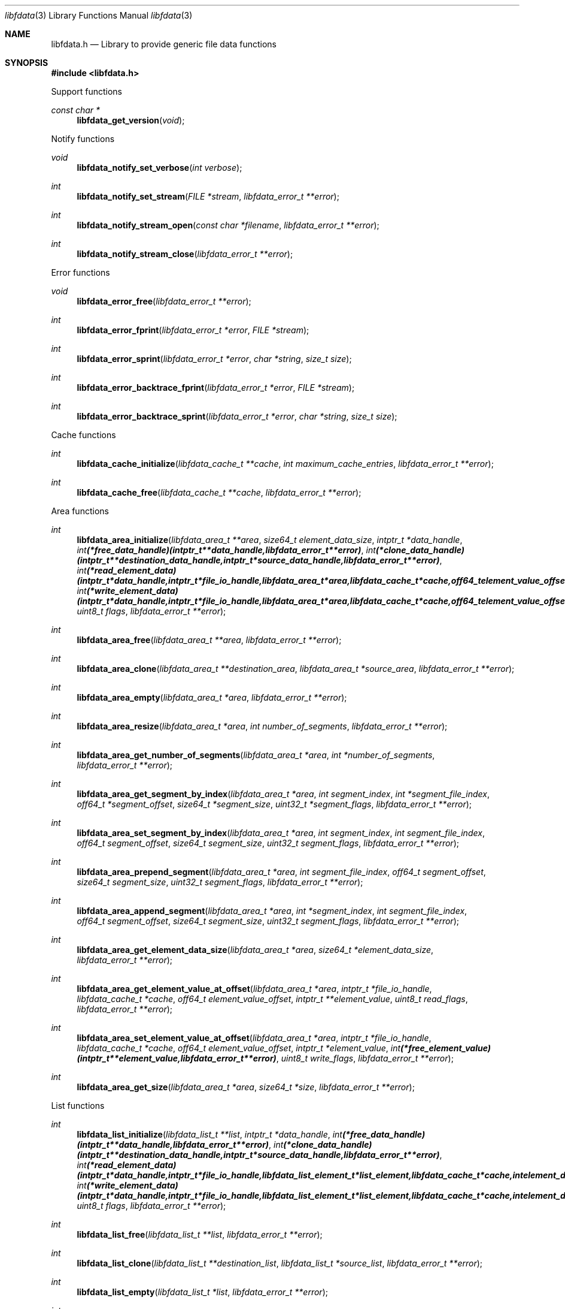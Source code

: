 .Dd November 29, 2020
.Dt libfdata 3
.Os libfdata
.Sh NAME
.Nm libfdata.h
.Nd Library to provide generic file data functions
.Sh SYNOPSIS
.In libfdata.h
.Pp
Support functions
.Ft const char *
.Fn libfdata_get_version "void"
.Pp
Notify functions
.Ft void
.Fn libfdata_notify_set_verbose "int verbose"
.Ft int
.Fn libfdata_notify_set_stream "FILE *stream" "libfdata_error_t **error"
.Ft int
.Fn libfdata_notify_stream_open "const char *filename" "libfdata_error_t **error"
.Ft int
.Fn libfdata_notify_stream_close "libfdata_error_t **error"
.Pp
Error functions
.Ft void
.Fn libfdata_error_free "libfdata_error_t **error"
.Ft int
.Fn libfdata_error_fprint "libfdata_error_t *error" "FILE *stream"
.Ft int
.Fn libfdata_error_sprint "libfdata_error_t *error" "char *string" "size_t size"
.Ft int
.Fn libfdata_error_backtrace_fprint "libfdata_error_t *error" "FILE *stream"
.Ft int
.Fn libfdata_error_backtrace_sprint "libfdata_error_t *error" "char *string" "size_t size"
.Pp
Cache functions
.Ft int
.Fn libfdata_cache_initialize "libfdata_cache_t **cache" "int maximum_cache_entries" "libfdata_error_t **error"
.Ft int
.Fn libfdata_cache_free "libfdata_cache_t **cache" "libfdata_error_t **error"
.Pp
Area functions
.Ft int
.Fn libfdata_area_initialize "libfdata_area_t **area" "size64_t element_data_size" "intptr_t *data_handle" "int (*free_data_handle)( intptr_t **data_handle, libfdata_error_t **error )" "int (*clone_data_handle)( intptr_t **destination_data_handle, intptr_t *source_data_handle, libfdata_error_t **error )" "int (*read_element_data)( intptr_t *data_handle, intptr_t *file_io_handle, libfdata_area_t *area, libfdata_cache_t *cache, off64_t element_value_offset, int element_data_file_index, off64_t element_data_offset, size64_t element_data_size, uint32_t element_data_flags, uint8_t read_flags, libfdata_error_t **error )" "int (*write_element_data)( intptr_t *data_handle, intptr_t *file_io_handle, libfdata_area_t *area, libfdata_cache_t *cache, off64_t element_value_offset, int element_data_file_index, off64_t element_data_offset, size64_t element_data_size, uint32_t element_data_flags, uint8_t write_flags, libfdata_error_t **error )" "uint8_t flags" "libfdata_error_t **error"
.Ft int
.Fn libfdata_area_free "libfdata_area_t **area" "libfdata_error_t **error"
.Ft int
.Fn libfdata_area_clone "libfdata_area_t **destination_area" "libfdata_area_t *source_area" "libfdata_error_t **error"
.Ft int
.Fn libfdata_area_empty "libfdata_area_t *area" "libfdata_error_t **error"
.Ft int
.Fn libfdata_area_resize "libfdata_area_t *area" "int number_of_segments" "libfdata_error_t **error"
.Ft int
.Fn libfdata_area_get_number_of_segments "libfdata_area_t *area" "int *number_of_segments" "libfdata_error_t **error"
.Ft int
.Fn libfdata_area_get_segment_by_index "libfdata_area_t *area" "int segment_index" "int *segment_file_index" "off64_t *segment_offset" "size64_t *segment_size" "uint32_t *segment_flags" "libfdata_error_t **error"
.Ft int
.Fn libfdata_area_set_segment_by_index "libfdata_area_t *area" "int segment_index" "int segment_file_index" "off64_t segment_offset" "size64_t segment_size" "uint32_t segment_flags" "libfdata_error_t **error"
.Ft int
.Fn libfdata_area_prepend_segment "libfdata_area_t *area" "int segment_file_index" "off64_t segment_offset" "size64_t segment_size" "uint32_t segment_flags" "libfdata_error_t **error"
.Ft int
.Fn libfdata_area_append_segment "libfdata_area_t *area" "int *segment_index" "int segment_file_index" "off64_t segment_offset" "size64_t segment_size" "uint32_t segment_flags" "libfdata_error_t **error"
.Ft int
.Fn libfdata_area_get_element_data_size "libfdata_area_t *area" "size64_t *element_data_size" "libfdata_error_t **error"
.Ft int
.Fn libfdata_area_get_element_value_at_offset "libfdata_area_t *area" "intptr_t *file_io_handle" "libfdata_cache_t *cache" "off64_t element_value_offset" "intptr_t **element_value" "uint8_t read_flags" "libfdata_error_t **error"
.Ft int
.Fn libfdata_area_set_element_value_at_offset "libfdata_area_t *area" "intptr_t *file_io_handle" "libfdata_cache_t *cache" "off64_t element_value_offset" "intptr_t *element_value" "int (*free_element_value)( intptr_t **element_value, libfdata_error_t **error )" "uint8_t write_flags" "libfdata_error_t **error"
.Ft int
.Fn libfdata_area_get_size "libfdata_area_t *area" "size64_t *size" "libfdata_error_t **error"
.Pp
List functions
.Ft int
.Fn libfdata_list_initialize "libfdata_list_t **list" "intptr_t *data_handle" "int (*free_data_handle)( intptr_t **data_handle, libfdata_error_t **error )" "int (*clone_data_handle)( intptr_t **destination_data_handle, intptr_t *source_data_handle, libfdata_error_t **error )" "int (*read_element_data)( intptr_t *data_handle, intptr_t *file_io_handle, libfdata_list_element_t *list_element, libfdata_cache_t *cache, int element_data_file_index, off64_t element_data_offset, size64_t element_data_size, uint32_t element_data_flags, uint8_t read_flags, libfdata_error_t **error )" "int (*write_element_data)( intptr_t *data_handle, intptr_t *file_io_handle, libfdata_list_element_t *list_element, libfdata_cache_t *cache, int element_data_file_index, off64_t element_data_offset, size64_t element_data_size, uint32_t element_data_flags, uint8_t write_flags, libfdata_error_t **error )" "uint8_t flags" "libfdata_error_t **error"
.Ft int
.Fn libfdata_list_free "libfdata_list_t **list" "libfdata_error_t **error"
.Ft int
.Fn libfdata_list_clone "libfdata_list_t **destination_list" "libfdata_list_t *source_list" "libfdata_error_t **error"
.Ft int
.Fn libfdata_list_empty "libfdata_list_t *list" "libfdata_error_t **error"
.Ft int
.Fn libfdata_list_resize "libfdata_list_t *list" "int number_of_elements" "libfdata_error_t **error"
.Ft int
.Fn libfdata_list_reverse "libfdata_list_t *list" "libfdata_error_t **error"
.Ft int
.Fn libfdata_list_get_number_of_elements "libfdata_list_t *list" "int *number_of_elements" "libfdata_error_t **error"
.Ft int
.Fn libfdata_list_get_list_element_by_index "libfdata_list_t *list" "int element_index" "libfdata_list_element_t **element" "libfdata_error_t **error"
.Ft int
.Fn libfdata_list_get_element_by_index "libfdata_list_t *list" "int element_index" "int *element_file_index" "off64_t *element_offset" "size64_t *element_size" "uint32_t *element_flags" "libfdata_error_t **error"
.Ft int
.Fn libfdata_list_set_element_by_index "libfdata_list_t *list" "int element_index" "int element_file_index" "off64_t element_offset" "size64_t element_size" "uint32_t element_flags" "libfdata_error_t **error"
.Ft int
.Fn libfdata_list_prepend_element "libfdata_list_t *list" "int element_file_index" "off64_t element_offset" "size64_t element_size" "uint32_t element_flags" "libfdata_error_t **error"
.Ft int
.Fn libfdata_list_append_element "libfdata_list_t *list" "int *element_index" "int element_file_index" "off64_t element_offset" "size64_t element_size" "uint32_t element_flags" "libfdata_error_t **error"
.Ft int
.Fn libfdata_list_append_list "libfdata_list_t *list" "libfdata_list_t *source_list" "libfdata_error_t **error"
.Ft int
.Fn libfdata_list_is_element_set "libfdata_list_t *list" "int element_index" "libfdata_error_t **error"
.Ft int
.Fn libfdata_list_get_element_mapped_range "libfdata_list_t *list" "int element_index" "off64_t *mapped_range_offset" "size64_t *mapped_range_size" "libfdata_error_t **error"
.Ft int
.Fn libfdata_list_get_mapped_offset "libfdata_list_t *list" "off64_t *mapped_offset" "libfdata_error_t **error"
.Ft int
.Fn libfdata_list_set_mapped_offset "libfdata_list_t *list" "off64_t mapped_offset" "libfdata_error_t **error"
.Ft int
.Fn libfdata_list_get_mapped_size_by_index "libfdata_list_t *list" "int element_index" "size64_t *mapped_size" "libfdata_error_t **error"
.Ft int
.Fn libfdata_list_set_mapped_size_by_index "libfdata_list_t *list" "int element_index" "size64_t mapped_size" "libfdata_error_t **error"
.Ft int
.Fn libfdata_list_get_element_by_index_with_mapped_size "libfdata_list_t *list" "int element_index" "int *element_file_index" "off64_t *element_offset" "size64_t *element_size" "uint32_t *element_flags" "size64_t *mapped_size" "libfdata_error_t **error"
.Ft int
.Fn libfdata_list_set_element_by_index_with_mapped_size "libfdata_list_t *list" "int element_index" "int element_file_index" "off64_t element_offset" "size64_t element_size" "uint32_t element_flags" "size64_t mapped_size" "libfdata_error_t **error"
.Ft int
.Fn libfdata_list_append_element_with_mapped_size "libfdata_list_t *list" "int *element_index" "int element_file_index" "off64_t element_offset" "size64_t element_size" "uint32_t element_flags" "size64_t mapped_size" "libfdata_error_t **error"
.Ft int
.Fn libfdata_list_get_element_index_at_offset "libfdata_list_t *list" "off64_t offset" "int *element_index" "off64_t *element_data_offset" "libfdata_error_t **error"
.Ft int
.Fn libfdata_list_get_list_element_at_offset "libfdata_list_t *list" "off64_t offset" "int *element_index" "off64_t *element_data_offset" "libfdata_list_element_t **element" "libfdata_error_t **error"
.Ft int
.Fn libfdata_list_get_element_at_offset "libfdata_list_t *list" "off64_t offset" "int *element_index" "off64_t *element_data_offset" "int *element_file_index" "off64_t *element_offset" "size64_t *element_size" "uint32_t *element_flags" "libfdata_error_t **error"
.Ft int
.Fn libfdata_list_get_element_value_by_index "libfdata_list_t *list" "intptr_t *file_io_handle" "libfdata_cache_t *cache" "int element_index" "intptr_t **element_value" "uint8_t read_flags" "libfdata_error_t **error"
.Ft int
.Fn libfdata_list_get_element_value_at_offset "libfdata_list_t *list" "intptr_t *file_io_handle" "libfdata_cache_t *cache" "off64_t offset" "int *element_index" "off64_t *element_data_offset" "intptr_t **element_value" "uint8_t read_flags" "libfdata_error_t **error"
.Ft int
.Fn libfdata_list_set_element_value_by_index "libfdata_list_t *list" "intptr_t *file_io_handle" "libfdata_cache_t *cache" "int element_index" "intptr_t *element_value" "int (*free_element_value)( intptr_t **element_value, libfdata_error_t **error )" "uint8_t write_flags" "libfdata_error_t **error"
.Ft int
.Fn libfdata_list_set_element_value_at_offset "libfdata_list_t *list" "intptr_t *file_io_handle" "libfdata_cache_t *cache" "off64_t offset" "intptr_t *element_value" "int (*free_element_value)( intptr_t **element_value, libfdata_error_t **error )" "uint8_t write_flags" "libfdata_error_t **error"
.Ft int
.Fn libfdata_list_get_size "libfdata_list_t *list" "size64_t *size" "libfdata_error_t **error"
.Pp
List element functions
.Ft int
.Fn libfdata_list_element_get_mapped_size "libfdata_list_element_t *element" "size64_t *mapped_size" "libfdata_error_t **error"
.Ft int
.Fn libfdata_list_element_set_mapped_size "libfdata_list_element_t *element" "size64_t mapped_size" "libfdata_error_t **error"
.Ft int
.Fn libfdata_list_element_get_element_value "libfdata_list_element_t *element" "intptr_t *file_io_handle" "libfdata_cache_t *cache" "intptr_t **element_value" "uint8_t read_flags" "libfdata_error_t **error"
.Ft int
.Fn libfdata_list_element_set_element_value "libfdata_list_element_t *element" "intptr_t *file_io_handle" "libfdata_cache_t *cache" "intptr_t *element_value" "int (*free_element_value)( intptr_t **element_value, libfdata_error_t **error )" "uint8_t write_flags" "libfdata_error_t **error"
.Pp
Range list functions
.Ft int
.Fn libfdata_range_list_initialize "libfdata_range_list_t **range_list" "intptr_t *data_handle" "int (*free_data_handle)( intptr_t **data_handle, libfdata_error_t **error )" "int (*clone_data_handle)( intptr_t **destination_data_handle, intptr_t *source_data_handle, libfdata_error_t **error )" "int (*read_element_data)( intptr_t *data_handle, intptr_t *file_io_handle, libfdata_list_element_t *list_element, libfdata_cache_t *cache, int element_file_index, off64_t element_offset, size64_t element_size, uint32_t element_flags, uint8_t read_flags, libfdata_error_t **error )" "int (*write_element_data)( intptr_t *data_handle, intptr_t *file_io_handle, libfdata_list_element_t *list_element, libfdata_cache_t *cache, int element_file_index, off64_t element_offset, size64_t element_size, uint32_t element_flags, uint8_t write_flags, libfdata_error_t **error )" "uint8_t flags" "libfdata_error_t **error"
.Ft int
.Fn libfdata_range_list_free "libfdata_range_list_t **range_list" "libfdata_error_t **error"
.Ft int
.Fn libfdata_range_list_clone "libfdata_range_list_t **destination_range_list" "libfdata_range_list_t *source_range_list" "libfdata_error_t **error"
.Ft int
.Fn libfdata_range_list_empty "libfdata_range_list_t *range_list" "libfdata_error_t **error"
.Ft int
.Fn libfdata_range_list_get_list_element_at_offset "libfdata_range_list_t *range_list" "off64_t offset" "off64_t *element_data_offset" "libfdata_list_element_t **element" "libfdata_error_t **error"
.Ft int
.Fn libfdata_range_list_get_element_at_offset "libfdata_range_list_t *range_list" "off64_t offset" "off64_t *element_data_offset" "int *element_file_index" "off64_t *element_offset" "size64_t *element_size" "uint32_t *element_flags" "libfdata_error_t **error"
.Ft int
.Fn libfdata_range_list_insert_element "libfdata_range_list_t *range_list" "off64_t offset" "size64_t size" "int element_file_index" "off64_t element_offset" "size64_t element_size" "uint32_t element_flags" "libfdata_error_t **error"
.Ft int
.Fn libfdata_range_list_get_element_value_at_offset "libfdata_range_list_t *range_list" "intptr_t *file_io_handle" "libfdata_cache_t *cache" "off64_t offset" "off64_t *element_data_offset" "intptr_t **element_value" "uint8_t read_flags" "libfdata_error_t **error"
.Ft int
.Fn libfdata_range_list_set_element_value_at_offset "libfdata_range_list_t *range_list" "intptr_t *file_io_handle" "libfdata_cache_t *cache" "off64_t offset" "intptr_t *element_value" "int (*free_element_value)( intptr_t **element_value, libfdata_error_t **error )" "uint8_t write_flags" "libfdata_error_t **error"
.Pp
Stream functions
.Ft int
.Fn libfdata_stream_initialize "libfdata_stream_t **stream" "intptr_t *data_handle" "int (*free_data_handle)( intptr_t **data_handle, libfdata_error_t **error )" "int (*clone_data_handle)( intptr_t **destination_data_handle, intptr_t *source_data_handle, libfdata_error_t **error )" "int (*create_segment)( intptr_t *data_handle, intptr_t *file_io_handle, int segment_index, int *segment_file_index, off64_t *segment_offset, size64_t *segment_size, uint32_t *segment_flags, libfdata_error_t **error )" "ssize_t (*read_segment_data)( intptr_t *data_handle, intptr_t *file_io_handle, int segment_index, int segment_file_index, uint8_t *segment_data, size_t segment_data_size, uint32_t segment_flags, uint8_t read_flags, libfdata_error_t **error )" "ssize_t (*write_segment_data)( intptr_t *data_handle, intptr_t *file_io_handle, int segment_index, int segment_file_index, const uint8_t *segment_data, size_t segment_data_size, uint32_t segment_flags, uint8_t write_flags, libfdata_error_t **error )" "off64_t (*seek_segment_offset)( intptr_t *data_handle, intptr_t *file_io_handle, int segment_index, int segment_file_index, off64_t segment_offset, libfdata_error_t **error )" "uint8_t flags" "libfdata_error_t **error"
.Ft int
.Fn libfdata_stream_free "libfdata_stream_t **stream" "libfdata_error_t **error"
.Ft int
.Fn libfdata_stream_clone "libfdata_stream_t **destination_stream" "libfdata_stream_t *source_stream" "libfdata_error_t **error"
.Ft int
.Fn libfdata_stream_empty "libfdata_stream_t *stream" "libfdata_error_t **error"
.Ft int
.Fn libfdata_stream_resize "libfdata_stream_t *stream" "int number_of_segments" "libfdata_error_t **error"
.Ft int
.Fn libfdata_stream_reverse "libfdata_stream_t *stream" "libfdata_error_t **error"
.Ft int
.Fn libfdata_stream_get_number_of_segments "libfdata_stream_t *stream" "int *number_of_segments" "libfdata_error_t **error"
.Ft int
.Fn libfdata_stream_get_segment_by_index "libfdata_stream_t *stream" "int segment_index" "int *segment_file_index" "off64_t *segment_offset" "size64_t *segment_size" "uint32_t *segment_flags" "libfdata_error_t **error"
.Ft int
.Fn libfdata_stream_set_segment_by_index "libfdata_stream_t *stream" "int segment_index" "int segment_file_index" "off64_t segment_offset" "size64_t segment_size" "uint32_t segment_flags" "libfdata_error_t **error"
.Ft int
.Fn libfdata_stream_prepend_segment "libfdata_stream_t *stream" "int segment_file_index" "off64_t segment_offset" "size64_t segment_size" "uint32_t segment_flags" "libfdata_error_t **error"
.Ft int
.Fn libfdata_stream_append_segment "libfdata_stream_t *stream" "int *segment_index" "int segment_file_index" "off64_t segment_offset" "size64_t segment_size" "uint32_t segment_flags" "libfdata_error_t **error"
.Ft int
.Fn libfdata_stream_set_mapped_size "libfdata_stream_t *stream" "size64_t mapped_size" "libfdata_error_t **error"
.Ft int
.Fn libfdata_stream_get_segment_mapped_range "libfdata_stream_t *stream" "int segment_index" "off64_t *mapped_range_offset" "size64_t *mapped_range_size" "libfdata_error_t **error"
.Ft int
.Fn libfdata_stream_get_segment_index_at_offset "libfdata_stream_t *stream" "off64_t data_offset" "int *segment_index" "off64_t *segment_data_offset" "libfdata_error_t **error"
.Ft int
.Fn libfdata_stream_get_segment_at_offset "libfdata_stream_t *stream" "off64_t offset" "int *segment_index" "off64_t *segment_data_offset" "int *segment_file_index" "off64_t *segment_offset" "size64_t *segment_size" "uint32_t *segment_flags" "libfdata_error_t **error"
.Ft ssize_t
.Fn libfdata_stream_read_buffer "libfdata_stream_t *stream" "intptr_t *file_io_handle" "uint8_t *buffer" "size_t buffer_size" "uint8_t read_flags" "libfdata_error_t **error"
.Ft ssize_t
.Fn libfdata_stream_read_buffer_at_offset "libfdata_stream_t *stream" "intptr_t *file_io_handle" "uint8_t *buffer" "size_t buffer_size" "off64_t offset" "uint8_t read_flags" "libfdata_error_t **error"
.Ft ssize_t
.Fn libfdata_stream_write_buffer "libfdata_stream_t *stream" "intptr_t *file_io_handle" "const uint8_t *buffer" "size_t buffer_size" "uint8_t write_flags" "libfdata_error_t **error"
.Ft off64_t
.Fn libfdata_stream_seek_offset "libfdata_stream_t *stream" "off64_t offset" "int whence" "libfdata_error_t **error"
.Ft int
.Fn libfdata_stream_get_offset "libfdata_stream_t *stream" "off64_t *offset" "libfdata_error_t **error"
.Ft int
.Fn libfdata_stream_get_size "libfdata_stream_t *stream" "size64_t *size" "libfdata_error_t **error"
.Pp
Vector functions
.Ft int
.Fn libfdata_vector_initialize "libfdata_vector_t **vector" "size64_t element_data_size" "intptr_t *data_handle" "int (*free_data_handle)( intptr_t **data_handle, libfdata_error_t **error )" "int (*clone_data_handle)( intptr_t **destination_data_handle, intptr_t *source_data_handle, libfdata_error_t **error )" "int (*read_element_data)( intptr_t *data_handle, intptr_t *file_io_handle, libfdata_vector_t *vector, libfdata_cache_t *cache, int element_index, int element_data_file_index, off64_t element_data_offset, size64_t element_data_size, uint32_t element_data_flags, uint8_t read_flags, libfdata_error_t **error )" "int (*write_element_data)( intptr_t *data_handle, intptr_t *file_io_handle, libfdata_vector_t *vector, libfdata_cache_t *cache, int element_index, int element_data_file_index, off64_t element_data_offset, size64_t element_data_size, uint32_t element_data_flags, uint8_t write_flags, libfdata_error_t **error )" "uint8_t flags" "libfdata_error_t **error"
.Ft int
.Fn libfdata_vector_free "libfdata_vector_t **vector" "libfdata_error_t **error"
.Ft int
.Fn libfdata_vector_clone "libfdata_vector_t **destination_vector" "libfdata_vector_t *source_vector" "libfdata_error_t **error"
.Ft int
.Fn libfdata_vector_empty "libfdata_vector_t *vector" "libfdata_error_t **error"
.Ft int
.Fn libfdata_vector_resize "libfdata_vector_t *vector" "int number_of_segments" "libfdata_error_t **error"
.Ft int
.Fn libfdata_vector_get_number_of_segments "libfdata_vector_t *vector" "int *number_of_segments" "libfdata_error_t **error"
.Ft int
.Fn libfdata_vector_get_segment_by_index "libfdata_vector_t *vector" "int segment_index" "int *segment_file_index" "off64_t *segment_offset" "size64_t *segment_size" "uint32_t *segment_flags" "libfdata_error_t **error"
.Ft int
.Fn libfdata_vector_set_segment_by_index "libfdata_vector_t *vector" "int segment_index" "int segment_file_index" "off64_t segment_offset" "size64_t segment_size" "uint32_t segment_flags" "libfdata_error_t **error"
.Ft int
.Fn libfdata_vector_prepend_segment "libfdata_vector_t *vector" "int segment_file_index" "off64_t segment_offset" "size64_t segment_size" "uint32_t segment_flags" "libfdata_error_t **error"
.Ft int
.Fn libfdata_vector_append_segment "libfdata_vector_t *vector" "int *segment_index" "int segment_file_index" "off64_t segment_offset" "size64_t segment_size" "uint32_t segment_flags" "libfdata_error_t **error"
.Ft int
.Fn libfdata_vector_get_element_data_size "libfdata_vector_t *vector" "size64_t *element_data_size" "libfdata_error_t **error"
.Ft int
.Fn libfdata_vector_get_number_of_elements "libfdata_vector_t *vector" "int *number_of_elements" "libfdata_error_t **error"
.Ft int
.Fn libfdata_vector_get_element_index_at_offset "libfdata_vector_t *vector" "off64_t element_value_offset" "int *element_index" "off64_t *element_data_offset" "libfdata_error_t **error"
.Ft int
.Fn libfdata_vector_get_element_value_by_index "libfdata_vector_t *vector" "intptr_t *file_io_handle" "libfdata_cache_t *cache" "int element_index" "intptr_t **element_value" "uint8_t read_flags" "libfdata_error_t **error"
.Ft int
.Fn libfdata_vector_get_element_value_at_offset "libfdata_vector_t *vector" "intptr_t *file_io_handle" "libfdata_cache_t *cache" "off64_t element_value_offset" "off64_t *element_data_offset" "intptr_t **element_value" "uint8_t read_flags" "libfdata_error_t **error"
.Ft int
.Fn libfdata_vector_set_element_value_by_index "libfdata_vector_t *vector" "intptr_t *file_io_handle" "libfdata_cache_t *cache" "int element_index" "intptr_t *element_value" "int (*free_element_value)( intptr_t **element_value, libfdata_error_t **error )" "uint8_t write_flags" "libfdata_error_t **error"
.Ft int
.Fn libfdata_vector_get_size "libfdata_vector_t *vector" "size64_t *size" "libfdata_error_t **error"
.Sh DESCRIPTION
The
.Fn libfdata_get_version
function is used to retrieve the library version.
.Sh RETURN VALUES
Most of the functions return NULL or \-1 on error, dependent on the return type.
For the actual return values see "libfdata.h".
.Sh ENVIRONMENT
None
.Sh FILES
None
.Sh BUGS
Please report bugs of any kind on the project issue tracker: https://github.com/libyal/libfdata/issues
.Sh AUTHOR
These man pages are generated from "libfdata.h".
.Sh COPYRIGHT
Copyright (C) 2010-2023, Joachim Metz <joachim.metz@gmail.com>.
.sp
This is free software; see the source for copying conditions.
There is NO warranty; not even for MERCHANTABILITY or FITNESS FOR A PARTICULAR PURPOSE.
.Sh SEE ALSO
the libfdata.h include file
